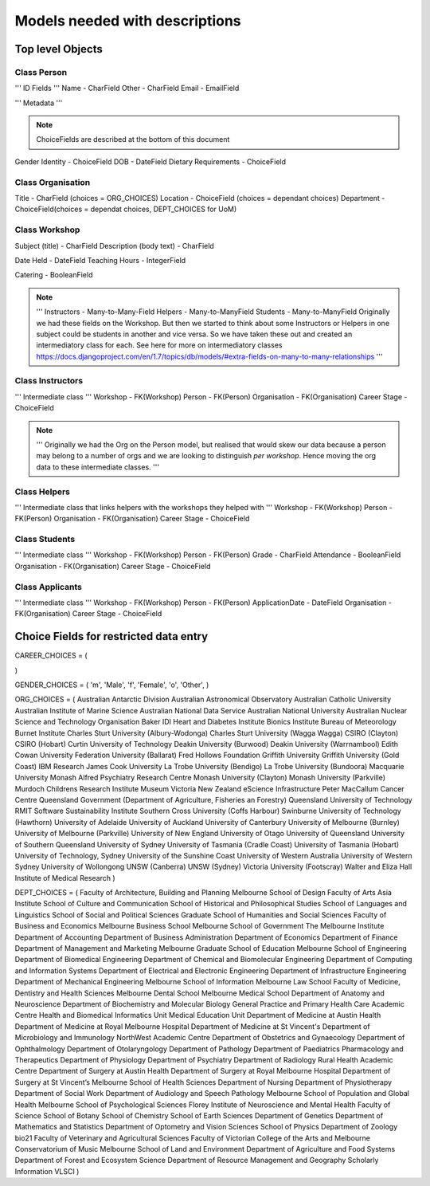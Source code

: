 -------------------------------
Models needed with descriptions
-------------------------------

Top level Objects
=================

Class Person
------------

''' ID Fields '''
Name  - CharField
Other - CharField
Email - EmailField

''' Metadata '''

.. note::
    ChoiceFields are described at the bottom of this document

Gender Identity - ChoiceField
DOB - DateField
Dietary Requirements - ChoiceField


Class Organisation
------------------

Title - CharField (choices = ORG_CHOICES)
Location - ChoiceField (choices = dependant choices)
Department - ChoiceField(choices = dependat choices, DEPT_CHOICES for UoM)


Class Workshop
--------------

Subject (title) - CharField
Description (body text) - CharField

Date Held - DateField
Teaching Hours - IntegerField

Catering - BooleanField

.. note::
    '''
    Instructors - Many-to-Many-Field
    Helpers - Many-to-ManyField
    Students - Many-to-ManyField
    Originally we had these fields on the Workshop. But then we started to think about some
    Instructors or Helpers in one subject could be students in another and vice versa. So we
    have taken these out and created an intermediatory class for each.
    See here for more on intermediatory classes
    https://docs.djangoproject.com/en/1.7/topics/db/models/#extra-fields-on-many-to-many-relationships
    '''

Class Instructors
-----------------
''' Intermediate class '''
Workshop - FK(Workshop)
Person - FK(Person)
Organisation - FK(Organisation)
Career Stage - ChoiceField

.. note::
    '''
    Originally we had the Org on the Person model, but realised that would
    skew our data because a person may belong to a number of orgs and we
    are looking to distinguish *per workshop*. Hence moving the org data
    to these intermediate classes. 
    '''

Class Helpers
-------------
''' Intermediate class that links helpers with the workshops they helped with '''
Workshop - FK(Workshop)
Person - FK(Person)
Organisation - FK(Organisation)
Career Stage - ChoiceField

Class Students
--------------
''' Intermediate class '''
Workshop - FK(Workshop)
Person - FK(Person)
Grade - CharField
Attendance - BooleanField
Organisation - FK(Organisation)
Career Stage - ChoiceField

Class Applicants
----------------
''' Intermediate class '''
Workshop - FK(Workshop)
Person - FK(Person)
ApplicationDate - DateField
Organisation - FK(Organisation)
Career Stage - ChoiceField

Choice Fields for restricted data entry
=======================================

CAREER_CHOICES = (

)



GENDER_CHOICES = (
'm', 'Male',
'f', 'Female',
'o', 'Other',
)

ORG_CHOICES = (
Australian Antarctic Division
Australian Astronomical Observatory
Australian Catholic University
Australian Institute of Marine Science
Australian National Data Service
Australian National University
Australian Nuclear Science and Technology Organisation
Baker IDI Heart and Diabetes Institute
Bionics Institute
Bureau of Meteorology
Burnet Institute
Charles Sturt University (Albury-Wodonga)
Charles Sturt University (Wagga Wagga)
CSIRO (Clayton)
CSIRO (Hobart)
Curtin University of Technology
Deakin University (Burwood)
Deakin University (Warrnambool)
Edith Cowan University
Federation University (Ballarat)
Fred Hollows Foundation
Griffith University
Griffith University (Gold Coast)
IBM Research
James Cook University
La Trobe University (Bendigo)
La Trobe University (Bundoora)
Macquarie University
Monash Alfred Psychiatry Research Centre
Monash University (Clayton)
Monash University (Parkville)
Murdoch Childrens Research Institute
Museum Victoria
New Zealand eScience Infrastructure
Peter MacCallum Cancer Centre
Queensland Government (Department of Agriculture, Fisheries an Forestry)
Queensland University of Technology
RMIT
Software Sustainability Institute
Southern Cross University (Coffs Harbour)
Swinburne University of Technology (Hawthorn)
University of Adelaide
University of Auckland
University of Canterbury
University of Melbourne (Burnley)
University of Melbourne (Parkville)
University of New England
University of Otago
University of Queensland
University of Southern Queensland
University of Sydney
University of Tasmania (Cradle Coast)
University of Tasmania (Hobart)
University of Technology, Sydney
University of the Sunshine Coast
University of Western Australia
University of Western Sydney
University of Wollongong
UNSW (Canberra)
UNSW (Sydney)
Victoria University (Footscray)
Walter and Eliza Hall Institute of Medical Research
)

DEPT_CHOICES = (
Faculty of Architecture, Building and Planning
Melbourne School of Design
Faculty of Arts
Asia Institute
School of Culture and Communication
School of Historical and Philosophical Studies
School of Languages and Linguistics 
School of Social and Political Sciences
Graduate School of Humanities and Social Sciences
Faculty of Business and Economics
Melbourne Business School
Melbourne School of Government
The Melbourne Institute
Department of Accounting
Department of Business Administration
Department of Economics
Department of Finance
Department of Management and Marketing
Melbourne Graduate School of Education
Melbourne School of Engineering
Department of Biomedical Engineering
Department of Chemical and Biomolecular Engineering
Department of Computing and Information Systems
Department of Electrical and Electronic Engineering
Department of Infrastructure Engineering
Department of Mechanical Engineering
Melbourne School of Information
Melbourne Law School
Faculty of Medicine, Dentistry and Health Sciences
Melbourne Dental School
Melbourne Medical School
Department of Anatomy and Neuroscience
Department of Biochemistry and Molecular Biology
General Practice and Primary Health Care Academic Centre
Health and Biomedical Informatics Unit
Medical Education Unit
Department of Medicine at Austin Health
Department of Medicine at Royal Melbourne Hospital
Department of Medicine at St Vincent's
Department of Microbiology and Immunology
NorthWest Academic Centre
Department of Obstetrics and Gynaecology
Department of Ophthalmology
Department of Otolaryngology
Department of Pathology
Department of Paediatrics
Pharmacology and Therapeutics
Department of Physiology
Department of Psychiatry
Department of Radiology
Rural Health Academic Centre
Department of Surgery at Austin Health
Department of Surgery at Royal Melbourne Hospital
Department of Surgery at St Vincent’s
Melbourne School of Health Sciences
Department of Nursing
Department of Physiotherapy
Department of Social Work
Department of Audiology and Speech Pathology
Melbourne School of Population and Global Health
Melbourne School of Psychological Sciences
Florey Institute of Neuroscience and Mental Health
Faculty of Science
School of Botany
School of Chemistry
School of Earth Sciences
Department of Genetics
Department of Mathematics and Statistics
Department of Optometry and Vision Sciences
School of Physics
Department of Zoology
bio21
Faculty of Veterinary and Agricultural Sciences
Faculty of Victorian College of the Arts and Melbourne Conservatorium of Music
Melbourne School of Land and Environment
Department of Agriculture and Food Systems
Department of Forest and Ecosystem Science
Department of Resource Management and Geography
Scholarly Information
VLSCI
)

